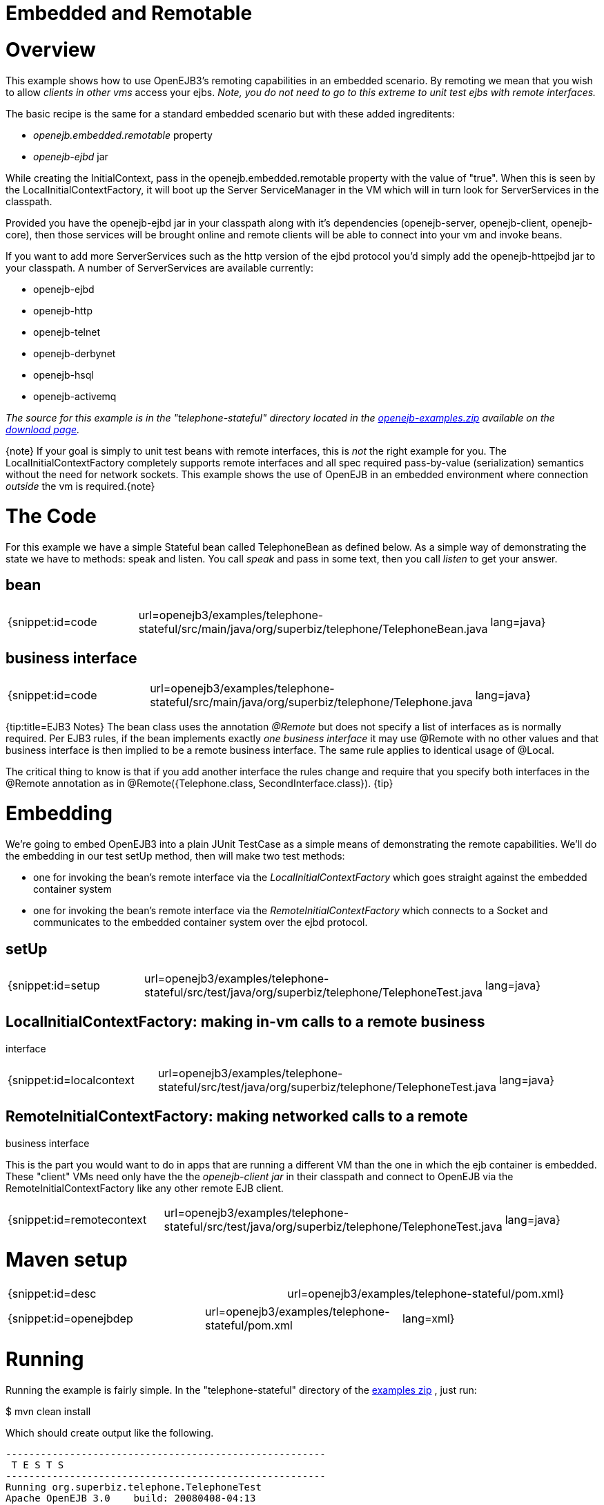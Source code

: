= Embedded and Remotable

= Overview

This example shows how to use OpenEJB3's remoting capabilities in an embedded scenario.
By remoting we mean that you wish to allow _clients in other vms_ access your ejbs.
_Note, you do not need to go to this extreme to unit test ejbs with remote interfaces._

The basic recipe is the same for a standard embedded scenario but with these added ingreditents:

* _openejb.embedded.remotable_ property
* _openejb-ejbd_ jar

While creating the InitialContext, pass in the openejb.embedded.remotable property with the value of "true".
When this is seen by the LocalInitialContextFactory, it will boot up the Server ServiceManager in the VM which will in turn look for ServerServices in the classpath.

Provided you have the openejb-ejbd jar in your classpath along with it's dependencies (openejb-server, openejb-client, openejb-core), then those services will be brought online and remote clients will be able to connect into your vm and invoke beans.

If you want to add more ServerServices such as the http version of the ejbd protocol you'd simply add the openejb-httpejbd jar to your classpath.
A number of ServerServices are available currently:

* openejb-ejbd
* openejb-http
* openejb-telnet
* openejb-derbynet
* openejb-hsql
* openejb-activemq

_The source for this example is in the "telephone-stateful" directory located in the xref:openejb:download.adoc[openejb-examples.zip]  available on the http://tomee.apache.org/downloads.html[download page]._

\{note} If your goal is simply to unit test beans with remote interfaces, this is _not_ the right example for you.
The LocalInitialContextFactory completely supports remote interfaces and all spec required pass-by-value (serialization) semantics without the need for network sockets.
This example shows the use of OpenEJB in an embedded environment where connection _outside_ the  vm is required.\{note}



= The Code

For this example we have a simple Stateful bean called TelephoneBean as defined below.
As a simple way of demonstrating the state we have to methods: speak and listen.
You call _speak_ and pass in some text, then you call _listen_ to get your answer.



== bean

[cols=3*]
|===
| {snippet:id=code
| url=openejb3/examples/telephone-stateful/src/main/java/org/superbiz/telephone/TelephoneBean.java
| lang=java}
|===



== business interface

[cols=3*]
|===
| {snippet:id=code
| url=openejb3/examples/telephone-stateful/src/main/java/org/superbiz/telephone/Telephone.java
| lang=java}
|===

{tip:title=EJB3 Notes} The bean class uses the annotation _@Remote_ but does not specify a list of interfaces as is normally required.
Per EJB3 rules, if the bean implements exactly _one business interface_ it may use @Remote with no other values and that business interface is then implied to be a remote business interface.
The same rule applies to identical usage of @Local.

The critical thing to know is that if you add another interface the rules change and require that you specify both interfaces in the @Remote annotation as in @Remote({Telephone.class, SecondInterface.class}).
\{tip}



= Embedding

We're going to embed OpenEJB3 into a plain JUnit TestCase as a simple means of demonstrating the remote capabilities.
We'll do the embedding in our test setUp method, then will make two test methods:

* one for invoking the bean's remote interface via the _LocalInitialContextFactory_ which goes straight against the embedded container system
* one for invoking the bean's remote interface via the _RemoteInitialContextFactory_ which connects to a Socket and communicates to the embedded container system over the ejbd protocol.



== setUp

[cols=3*]
|===
| {snippet:id=setup
| url=openejb3/examples/telephone-stateful/src/test/java/org/superbiz/telephone/TelephoneTest.java
| lang=java}
|===

== LocalInitialContextFactory: making in-vm calls to a remote business

interface

[cols=3*]
|===
| {snippet:id=localcontext
| url=openejb3/examples/telephone-stateful/src/test/java/org/superbiz/telephone/TelephoneTest.java
| lang=java}
|===

== RemoteInitialContextFactory: making networked calls to a remote

business interface

This is the part you would want to do in apps that are running a different VM than the one in which the ejb container is embedded.
These "client" VMs need only have the the _openejb-client jar_ in their classpath and connect to OpenEJB via the RemoteInitialContextFactory like any other remote EJB client.

[cols=3*]
|===
| {snippet:id=remotecontext
| url=openejb3/examples/telephone-stateful/src/test/java/org/superbiz/telephone/TelephoneTest.java
| lang=java}
|===



= Maven setup

[cols=2*]
|===
| {snippet:id=desc
| url=openejb3/examples/telephone-stateful/pom.xml}
|===

[cols=3*]
|===
| {snippet:id=openejbdep
| url=openejb3/examples/telephone-stateful/pom.xml
| lang=xml}
|===



= Running

Running the example is fairly simple.
In the "telephone-stateful" directory of the xref:openejb:download.adoc[examples zip] , just run:

$ mvn clean install

Which should create output like the following.

....
-------------------------------------------------------
 T E S T S
-------------------------------------------------------
Running org.superbiz.telephone.TelephoneTest
Apache OpenEJB 3.0    build: 20080408-04:13
http://tomee.apache.org/
INFO - openejb.home = /Users/dblevins/work/openejb-3.0/examples/telephone-stateful
INFO - openejb.base = /Users/dblevins/work/openejb-3.0/examples/telephone-stateful
INFO - Configuring Service(id=Default Security Service, type=SecurityService, provider-id=Default Security Service)
INFO - Configuring Service(id=Default Transaction Manager, type=TransactionManager, provider-id=Default Transaction Manager)
INFO - Configuring Service(id=Default JDK 1.3 ProxyFactory, type=ProxyFactory, provider-id=Default JDK 1.3 ProxyFactory)
INFO - Found EjbModule in classpath: /Users/dblevins/work/openejb-3.0/examples/telephone-stateful/target/classes
INFO - Configuring app: /Users/dblevins/work/openejb-3.0/examples/telephone-stateful/target/classes
INFO - Configuring Service(id=Default Stateful Container, type=Container, provider-id=Default Stateful Container)
INFO - Auto-creating a container for bean TelephoneBean: Container(type=STATEFUL, id=Default Stateful Container)
INFO - Loaded Module: /Users/dblevins/work/openejb-3.0/examples/telephone-stateful/target/classes
INFO - Assembling app: /Users/dblevins/work/openejb-3.0/examples/telephone-stateful/target/classes
INFO - Jndi(name=TelephoneBeanRemote) --> Ejb(deployment-id=TelephoneBean)
INFO - Created Ejb(deployment-id=TelephoneBean, ejb-name=TelephoneBean, container=Default Stateful Container)
INFO - Deployed Application(path=/Users/dblevins/work/openejb-3.0/examples/telephone-stateful/target/classes)
  ** Starting Services **
  NAME		       IP	       PORT
  ejbd		       127.0.0.1       4201
  admin thread	       127.0.0.1       4200
-------
Ready!
Tests run: 2, Failures: 0, Errors: 0, Skipped: 0, Time elapsed: 0.89 sec

Results :

Tests run: 2, Failures: 0, Errors: 0, Skipped: 0
....
